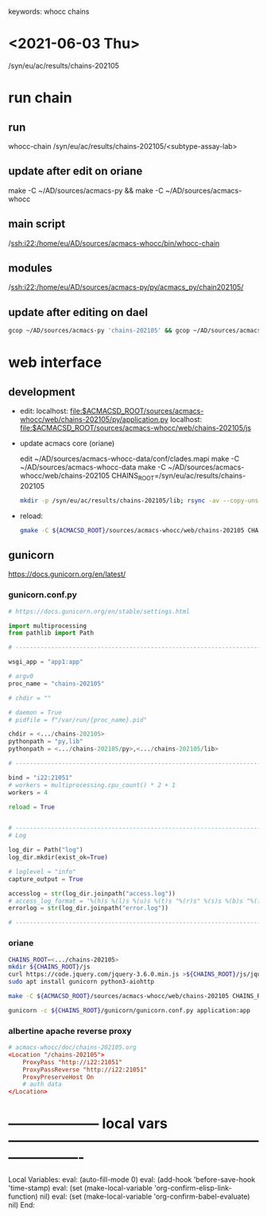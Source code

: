 # Time-stamp: <2022-01-20 14:56:03 eu>
keywords: whocc chains
* <2021-06-03 Thu>

  /syn/eu/ac/results/chains-202105

* run chain

** run
whocc-chain /syn/eu/ac/results/chains-202105/<subtype-assay-lab>

** update after edit on oriane
make -C ~/AD/sources/acmacs-py && make -C ~/AD/sources/acmacs-whocc

** main script
/ssh:i22:/home/eu/AD/sources/acmacs-whocc/bin/whocc-chain

** modules
/ssh:i22:/home/eu/AD/sources/acmacs-py/py/acmacs_py/chain202105/

** update after editing on dael

#+BEGIN_SRC bash
gcop ~/AD/sources/acmacs-py 'chains-202105' && gcop ~/AD/sources/acmacs-whocc 'chains-202105' && ssh o "ad-pull && make -C ~/AD/sources/acmacs-py && make -C ~/AD/sources/acmacs-whocc"
#+END_SRC


* web interface

** development

- edit:
  localhost: [[file:$ACMACSD_ROOT/sources/acmacs-whocc/web/chains-202105/py/application.py]]
  localhost: [[file:$ACMACSD_ROOT/sources/acmacs-whocc/web/chains-202105/js]]

- update acmacs core (oriane)

  edit ~/AD/sources/acmacs-whocc-data/conf/clades.mapi
  make -C ~/AD/sources/acmacs-whocc-data
  make -C ~/AD/sources/acmacs-whocc/web/chains-202105 CHAINS_ROOT=/syn/eu/ac/results/chains-202105

  #+BEGIN_SRC bash
  mkdir -p /syn/eu/ac/results/chains-202105/lib; rsync -av --copy-unsafe-links --exclude cmake --exclude pkgconfig --exclude '.nfs*' ${ACMACSD_ROOT}/lib/ /syn/eu/ac/results/chains-202105/lib; rsync -av --copy-unsafe-links --exclude cmake --exclude pkgconfig --exclude '.nfs*' ${ACMACSD_ROOT}/py/ /syn/eu/ac/results/chains-202105/lib; rsync -av --copy-unsafe-links ${ACMACSD_ROOT}/share/conf/clades.mapi /syn/eu/ac/results/chains-202105/
  #+END_SRC

- reload:

  #+BEGIN_SRC bash
  gmake -C ${ACMACSD_ROOT}/sources/acmacs-whocc/web/chains-202105 CHAINS_ROOT=o:/syn/eu/ac/results/chains-202105 && open https://notebooks.antigenic-cartography.org/chains-202105/
  #+END_SRC


** gunicorn

https://docs.gunicorn.org/en/latest/

*** gunicorn.conf.py

#+NAME: gunicorn.conf.py
#+BEGIN_SRC python
# https://docs.gunicorn.org/en/stable/settings.html

import multiprocessing
from pathlib import Path

# ----------------------------------------------------------------------

wsgi_app = "app1:app"

# argv0
proc_name = "chains-202105"

# chdir = ""

# daemon = True
# pidfile = f"/var/run/{proc_name}.pid"

chdir = <.../chains-202105>
pythonpath = "py,lib"
pythonpath = <.../chains-202105/py>,<.../chains-202105/lib>

# ----------------------------------------------------------------------

bind = "i22:21051"
# workers = multiprocessing.cpu_count() * 2 + 1
workers = 4

reload = True


# ----------------------------------------------------------------------
# Log

log_dir = Path("log")
log_dir.mkdir(exist_ok=True)

# loglevel = "info"
capture_output = True

accesslog = str(log_dir.joinpath("access.log"))
# access_log_format = '%(h)s %(l)s %(u)s %(t)s "%(r)s" %(s)s %(b)s "%(f)s" "%(a)s"'
errorlog = str(log_dir.joinpath("error.log"))

# ----------------------------------------------------------------------

#+END_SRC

*** oriane
#+BEGIN_SRC bash
CHAINS_ROOT=<.../chains-202105>
mkdir ${CHAINS_ROOT}/js
curl https://code.jquery.com/jquery-3.6.0.min.js >${CHAINS_ROOT}/js/jquery.js
sudo apt install gunicorn python3-aiohttp

make -C ${ACMACSD_ROOT}/sources/acmacs-whocc/web/chains-202105 CHAINS_ROOT=${CHAINS_ROOT}

gunicorn -c ${CHAINS_ROOT}/gunicorn/gunicorn.conf.py application:app

#+END_SRC

*** albertine apache reverse proxy

#+BEGIN_SRC conf
# acmacs-whocc/doc/chains-202105.org
<Location "/chains-202105">
    ProxyPass "http://i22:21051"
    ProxyPassReverse "http://i22:21051"
    ProxyPreserveHost On
    # auth data
</Location>
#+END_SRC


* -------------------- local vars ----------------------------------------------------------------------
  :PROPERTIES:
  :VISIBILITY: folded
  :END:
  #+STARTUP: showall indent
  Local Variables:
  eval: (auto-fill-mode 0)
  eval: (add-hook 'before-save-hook 'time-stamp)
  eval: (set (make-local-variable 'org-confirm-elisp-link-function) nil)
  eval: (set (make-local-variable 'org-confirm-babel-evaluate) nil)
  End:
